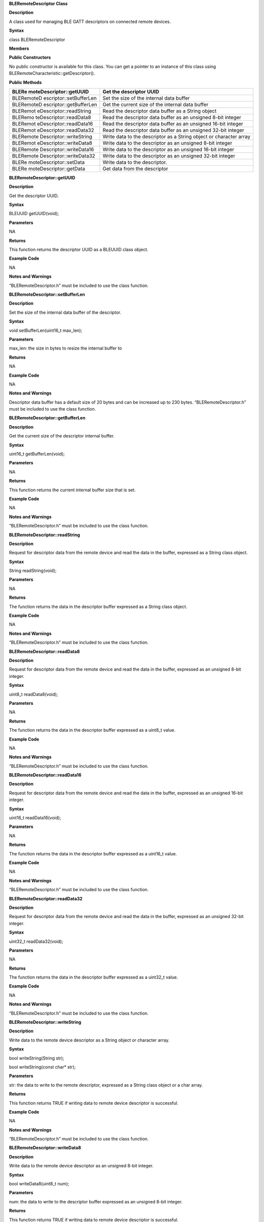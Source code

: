 **BLERemoteDescriptor Class**

**Description**

A class used for managing BLE GATT descriptors on connected remote
devices.

**Syntax**

class BLERemoteDescriptor

**Members**

**Public Constructors**

No public constructor is available for this class. You can get a pointer
to an instance of this class using
BLERemoteCharacteristic::getDescriptor().

**Public Methods**

+-------------------------+--------------------------------------------+
| BLERe                   | Get the descriptor UUID                    |
| moteDescriptor::getUUID |                                            |
+=========================+============================================+
| BLERemoteD              | Set the size of the internal data buffer   |
| escriptor::setBufferLen |                                            |
+-------------------------+--------------------------------------------+
| BLERemoteD              | Get the current size of the internal data  |
| escriptor::getBufferLen | buffer                                     |
+-------------------------+--------------------------------------------+
| BLERemot                | Read the descriptor data buffer as a       |
| eDescriptor::readString | String object                              |
+-------------------------+--------------------------------------------+
| BLERemo                 | Read the descriptor data buffer as an      |
| teDescriptor::readData8 | unsigned 8-bit integer                     |
+-------------------------+--------------------------------------------+
| BLERemot                | Read the descriptor data buffer as an      |
| eDescriptor::readData16 | unsigned 16-bit integer                    |
+-------------------------+--------------------------------------------+
| BLERemot                | Read the descriptor data buffer as an      |
| eDescriptor::readData32 | unsigned 32-bit integer                    |
+-------------------------+--------------------------------------------+
| BLERemote               | Write data to the descriptor as a String   |
| Descriptor::writeString | object or character array                  |
+-------------------------+--------------------------------------------+
| BLERemot                | Write data to the descriptor as an         |
| eDescriptor::writeData8 | unsigned 8-bit integer                     |
+-------------------------+--------------------------------------------+
| BLERemote               | Write data to the descriptor as an         |
| Descriptor::writeData16 | unsigned 16-bit integer                    |
+-------------------------+--------------------------------------------+
| BLERemote               | Write data to the descriptor as an         |
| Descriptor::writeData32 | unsigned 32-bit integer                    |
+-------------------------+--------------------------------------------+
| BLERe                   | Write data to the descriptor.              |
| moteDescriptor::setData |                                            |
+-------------------------+--------------------------------------------+
| BLERe                   | Get data from the descriptor               |
| moteDescriptor::getData |                                            |
+-------------------------+--------------------------------------------+


**BLERemoteDescriptor::getUUID**

**Description**

Get the descriptor UUID.

**Syntax**

BLEUUID getUUID(void);

**Parameters**

NA

**Returns**

This function returns the descriptor UUID as a BLEUUID class object.

**Example Code**

NA

**Notes and Warnings**

“BLERemoteDescriptor.h” must be included to use the class function.

**BLERemoteDescriptor::setBufferLen**

**Description**

Set the size of the internal data buffer of the descriptor.

**Syntax**

void setBufferLen(uint16_t max_len);

**Parameters**

max_len: the size in bytes to resize the internal buffer to

**Returns**

NA

**Example Code**

NA

**Notes and Warnings**

Descriptor data buffer has a default size of 20 bytes and can be
increased up to 230 bytes. “BLERemoteDescriptor.h” must be included to
use the class function.

**BLERemoteDescriptor::getBufferLen**

**Description**

Get the current size of the descriptor internal buffer.

**Syntax**

uint16_t getBufferLen(void);

**Parameters**

NA

**Returns**

This function returns the current internal buffer size that is set.

**Example Code**

NA

**Notes and Warnings**

“BLERemoteDescriptor.h” must be included to use the class function.

**BLERemoteDescriptor::readString**

**Description**

Request for descriptor data from the remote device and read the data in
the buffer, expressed as a String class object.

**Syntax**

String readString(void);

**Parameters**

NA

**Returns**

The function returns the data in the descriptor buffer expressed as a
String class object.

**Example Code**

NA

**Notes and Warnings**

“BLERemoteDescriptor.h” must be included to use the class function.

**BLERemoteDescriptor::readData8**

**Description**

Request for descriptor data from the remote device and read the data in
the buffer, expressed as an unsigned 8-bit integer.

**Syntax**

uint8_t readData8(void);

**Parameters**

NA

**Returns**

The function returns the data in the descriptor buffer expressed as a
uint8_t value.

**Example Code**

NA

**Notes and Warnings**

“BLERemoteDescriptor.h” must be included to use the class function.

**BLERemoteDescriptor::readData16**

**Description**

Request for descriptor data from the remote device and read the data in
the buffer, expressed as an unsigned 16-bit integer.

**Syntax**

uint16_t readData16(void);

**Parameters**

NA

**Returns**

The function returns the data in the descriptor buffer expressed as a
uint16_t value.

**Example Code**

NA

**Notes and Warnings**

“BLERemoteDescriptor.h” must be included to use the class function.

**BLERemoteDescriptor::readData32**

**Description**

Request for descriptor data from the remote device and read the data in
the buffer, expressed as an unsigned 32-bit integer.

**Syntax**

uint32_t readData32(void);

**Parameters**

NA

**Returns**

The function returns the data in the descriptor buffer expressed as a
uint32_t value.

**Example Code**

NA

**Notes and Warnings**

“BLERemoteDescriptor.h” must be included to use the class function.

**BLERemoteDescriptor::writeString**

**Description**

Write data to the remote device descriptor as a String object or
character array.

**Syntax**

bool writeString(String str);

bool writeString(const char\* str);

**Parameters**

str: the data to write to the remote descriptor, expressed as a String
class object or a char array.

**Returns**

This function returns TRUE if writing data to remote device descriptor
is successful.

**Example Code**

NA

**Notes and Warnings**

“BLERemoteDescriptor.h” must be included to use the class function.

**BLERemoteDescriptor::writeData8**

**Description**

Write data to the remote device descriptor as an unsigned 8-bit integer.

**Syntax**

bool writeData8(uint8_t num);

**Parameters**

num: the data to write to the descriptor buffer expressed as an unsigned
8-bit integer.

**Returns**

This function returns TRUE if writing data to remote device descriptor
is successful.

**Example Code**

NA

**Notes and Warnings**

“BLERemoteDescriptor.h” must be included to use the class function.

**BLERemoteDescriptor::writeData16**

**Description**

Write data to the remote device descriptor as an unsigned 16-bit
integer.

**Syntax**

bool writeData16(uint16_t num);

**Parameters**

num: the data to write to the descriptor buffer expressed as an unsigned
16-bit integer.

**Returns**

This function returns TRUE if writing data to remote device descriptor
is successful.

**Example Code**

NA

**Notes and Warnings**

“BLERemoteDescriptor.h” must be included to use the class function.

**BLERemoteDescriptor::writeData32**

**Description**

Write data to the remote device descriptor as a 32-bit integer.

**Syntax**

bool writeData32(uint32_t num);

bool writeData32(int num);

**Parameters**

num: the data to write to the descriptor buffer expressed as a 32-bit
integer.

**Returns**

This function returns TRUE if writing data to remote device descriptor
is successful.

**Example Code**

NA

**Notes and Warnings**

“BLERemoteDescriptor.h” must be included to use the class function.

**BLERemoteDescriptor::setData**

**Description**

Write data to the descriptor.

**Syntax**

bool setData(uint8_t\* data, uint16_t datalen);

**Parameters**

data: pointer to byte array containing desired data to write

datalen: number of bytes of data to write

**Returns**

This function returns TRUE if writing data to remote device descriptor
is successful.

**Example Code**

NA

**Notes and Warnings**

“BLERemoteDescriptor.h” must be included to use the class function.

**BLERemoteDescriptor::getData**

**Description**

Get the descriptor data from the remote device and read the data in the
buffer.

**Syntax**

uint16_t getData(uint8_t\* data, uint16_t datalen);

**Parameters**

data: pointer to byte array to save data read from buffer

datalen: number of bytes of data to read

**Returns**

The function returns the number of bytes read.

**Example Code**

NA

**Notes and Warnings**

If the data buffer contains less data than requested, it will only read
the available number of bytes of data. “BLERemoteDescriptor.h” must be
included to use the class function.
